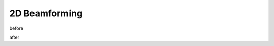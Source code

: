 .. _2d-beamforming-chapter:

##############
2D Beamforming
##############

before

.. raw:: html

	<div class="text-group" style="text-align:center;">
		<h1>Phased Array Visualizer</h1>
		<p>By: <a href="https://github.com/jasondurbin" target="_blank">Jason Durbin</a> (<a href="https://www.linkedin.com/in/jasondurbin/" target="_blank">LinkedIn</a>).</p>
		<div>Dark Mode: <button class="theme-toggle">auto</button></div>
		<br>
	</div>
	<input type="text" id="pa-atten-manual" hidden />
	<input type="text" id="pa-phase-manual" hidden />
	<div class="text-group">
		<div class="pa-settings">
			<div id="pa-geometry-controls">
				<h3>Geometry</h3>
			</div>
			<div>
				<h3>Steering</h3>
				<select id="pa-steering-domain" style="width:100%;"></select>
				<div class="form-group" id="pa-theta-div">
					<label for="pa-theta">Theta (deg)</label>
					<input type="number" min="-90" max="90" value="0" id="pa-theta" name="pa-theta" />
				</div>
				<div class="form-group" id="pa-phi-div">
					<label for="pa-phi">Phi (deg)</label>
					<input type="number" min="-90" max="90" value="0" id="pa-phi" name="pa-phi" />
				</div>
			</div>
			<div>
				<h3>Taper(s)</h3>
				<div class="form-group" id="pa-taper-sampling-div">
					<label for="pa-taper-sampling">Sampling</label>
					<select id="pa-taper-sampling"><option>X & Y</option><option>Radial</option></select>
				</div>
				<div id="pa-taper-x-group" style="margin: 5px 0px;"></div>
				<div id="pa-taper-y-group" style="margin: 5px 0px;"></div>
			</div>
			<div>
				<h3>Quantization</h3>
				<div class="form-group" id="pa-phase-bits-div">
					<label for="pa-phase-bits">Phase Bits</label>
					<input type="number" min="0" max="10" value="0" step="1" id="pa-phase-bits" name="pa-phase-bits" />
				</div>
				<div class="form-group" id="pa-atten-bits-div">
					<label for="pa-atten-bits">Atten. Bits</label>
					<input type="number" min="0" max="10" value="0" step="1" id="pa-atten-bits" name="pa-atten-bits" />
				</div>
				<div class="form-group" id="pa-atten-lsb-div">
					<label for="pa-atten-lsb">Atten. LSB (dB)</label>
					<input type="number" min="0" max="5" value="0.5" step="0.25" id="pa-atten-lsb" name="pa-atten-lsb" />
				</div>
				<div class="form-group" style="font-size:0.7em;font-style: italic;">
					0 bits would be no quantization.
				</div>
			</div>
		</div>
		<div class="pa-update-div">
			<div style="display:flex; gap: 4px; justify-content: center;"><button id="pa-refresh">Update</button><button id="pa-reset">Reset</button></div>
			<progress id="pa-progress" max="100" value="70"></progress>
			<div id="pa-status">Loading...</div>
		</div>
	</div>
	<div class="canvas-grid">
		<div class="canvas-container">
			<div class="canvas-header"><h2>Element Phase</h2><span>&nbsp;</span></div>
			<div class="canvas-wrapper">
				<canvas id="pa-geometry-phase-canvas" class="canvas-grid"></canvas>
			</div>
			<div class="canvas-footer footer-group">
				<div>
					<label for="pa-geometry-phase-colormap">Colormap</label>
					<select id="pa-geometry-phase-colormap" name="pa-geometry-phase-colormap"></select>
				</div>
			</div>
		</div>
		<div class="canvas-container">
			<div class="canvas-header"><h2>Element Attenuation</h2><span>&nbsp;</span></div>
			<div class="canvas-wrapper">
				<canvas id="pa-geometry-magnitude-canvas" class="canvas-grid"></canvas>
			</div>
			<div class="canvas-footer footer-group">
				<div>
					<label for="pa-atten-scale">Scale</label>
					<input type="number" max="200" min="5" value="40" id="pa-atten-scale" name="pa-atten-scale">
				</div>
				<div>
					<label for="pa-geometry-magnitude-colormap">Colormap</label>
					<select id="pa-geometry-magnitude-colormap" name="pa-geometry-magnitude-colormap"></select>
				</div>
			</div>
		</div>
		<div class="canvas-container">
			<div class="canvas-header"><h2>2-D Radiation Pattern</h2><span id="pa-directivity-max">&nbsp;</span></div>
			<div class="canvas-wrapper">
				<canvas id="pa-farfield-canvas-2d" class="canvas-grid"></canvas>
			</div>
			<div class="canvas-footer">
				<div class="footer-group">
					<div>
						<label for="pa-farfield-domain">Domain</label>
						<select id="pa-farfield-domain"></select>
					</div>
					<div>
						<label for="pa-farfield-2d-scale">Scale</label>
						<input type="number" max="200" min="5" value="40" id="pa-farfield-2d-scale" name="pa-farfield-2d-scale">
					</div>
					<div>
						<label for="pa-farfield-2d-colormap">Colormap</label>
						<select id="pa-farfield-2d-colormap" name="pa-farfield-2d-colormap"></select>
					</div>
				</div>
				<div class="footer-group">
					<div>
						<label for="pa-farfield-ax1-points">Theta Points</label>
						<input type="number" min="11" max="513" value="257" id="pa-farfield-ax1-points" name="pa-farfield-ax1-points">
					</div>
					<div>
						<label for="pa-farfield-ax2-points">Phi Points</label>
						<input type="number" min="11" max="513" value="257" id="pa-farfield-ax2-points" name="pa-farfield-ax2-points">
					</div>
				</div>
			</div>
		</div>
	</div>
	<div class="canvas-full">
		<div class="canvas-container">
			<div class="canvas-header"><h2>1-D Pattern Cuts</h2></div>
			<div class="canvas-wrapper">
				<canvas id="pa-farfield-canvas-1d"></canvas>
			</div>
			<div class="canvas-footer">
				<div class="canvas-legend">
					<span class="legend-item" data-phi="0" data-v="0.0" data-az="0.0" data-visible="true">Phi = 0 deg</span>
					<span class="legend-item" data-phi="90" data-u="0.0" data-el="0.0" data-visible="true">Phi = 90 deg</span>
					<span style='font-size:0.8em'>Click to hide/show trace.</span>
				</div>
				<div>
					<label for="pa-farfield-1d-scale">Scale</label>
					<input type="number" max="200" min="5" value="40" id="pa-farfield-1d-scale" name="pa-farfield-1d-scale">
					<label for="pa-farfield-1d-colormap">Colormap</label>
					<select id="pa-farfield-1d-colormap" name="pa-farfield-1d-colormap"></select>
				</div>
			</div>
		</div>
	</div>
	<div class="canvas-full">
		<div class="canvas-container">
			<div class="canvas-header"><h2>Taper</h2></div>
			<div class="canvas-wrapper">
				<canvas id="pa-taper-canvas-1d"></canvas>
			</div>
			<div class="canvas-footer">
				<div class="canvas-legend">
					<span class="legend-item" data-axis="x" data-visible="true">X-Axis</span>
					<span class="legend-item" data-axis="y" data-visible="true">Y-Axis</span>
					<span style='font-size:0.8em'>Click to hide/show trace.</span>
				</div>
				<div>
					<label for="pa-taper-1d-colormap">Colormap</label>
					<select id="pa-taper-1d-colormap" name="pa-taper-1d-colormap"></select>
				</div>
			</div>
		</div>
	</div>
	<div class="body-content">
		<h2>About</h2>
		<p>This tool allows you to change a phased array's geometry, element spacing, steering position, add sidelobe tapering, and other features.</p>
		<p>This demo was created by <a href="https://github.com/jasondurbin" target="_blank">Jason Durbin</a>, a <a href="https://www.linkedin.com/in/jasondurbin/" target="_blank">free-lancing phased array engineer</a>.
		<h2>Usage and Notes</h2>
		<ul>
			<li>Antenna elements are assumed to be isotropic. However, the directivity calculation assumes half-hemisphere radiation (e.g. no back lobes). Therefore, the computed directivity will be 3 dBi higher than using pure isotropic. Said in different terms, the individual element gain is +3.0 dBi.</li>
			<li>The mesh can be made finer by increasing theta/phi, u/v, or az/el points. However, increasing the number of points may result in laggy performance.</li>
			<li>Clicking (or long pressing) elements in the phase/attenuation plots allows you to manually set phase/attenuation. <b>Be sure to select "enable override."</b> Additionally, the attenuation pop-up allows you to disable elements.</li>
			<li>Hovering (or touching) the 2-D farfield plot or geometry plots will show the value of the plot under the cursor.</li>
		</ul>
		<h2>Commercial Use</h2>
		<p>This tool or any derivatives of this tool may not be hosted on commercial websites (internal or external) without approval. Of course, you are welcome to share the URL.</p>
		<p>If your company sells phased arrays, beamforming ICs, or other phased array related products and you'd like host a bespoke version of this tool on your website, please contact <a href='mailto:hello@neonphysics.com'>hello@neonphysics.com</a></p>
		<p>Commercial use is otherwise prohibited.</p>
		<h2>Donation and Feedback</h2>
		<p>If you enjoy this visualizer, please consider donating <a href='https://www.paypal.com/donate/?business=D7S3JKRAAKUNQ&no_recurring=0&currency_code=USD' target="_blank">using PayPal</a>.</p>
		<p>If you have any recommendations, feedback, or requests, feel free to send Jason a message <a href='https://www.linkedin.com/in/jasondurbin/' target='_blank'>on LinkedIn</a> or send an email to <a href='mailto:hello@neonphysics.com'>hello@neonphysics.com</a>.
		<p><a href='https://www.paypal.com/donate/?business=D7S3JKRAAKUNQ&no_recurring=0&currency_code=USD' target="_blank"><img src='https://img.shields.io/badge/PayPal-Donate-fa448c?logo=paypal' alt='Donate through PayPal'></a></p>
		<h2>Attributions</h2>
		<p><ul>
			<li>Meshing colormaps are generated to match <a href='https://matplotlib.org/stable/users/explain/colors/colormaps.html' target="_blank">matplotlib's</a>.</li>
			<li>Listed colormaps are from <a href="https://sronpersonalpages.nl/~pault/" target="_blank">Paul Tol's Color Scheme</a>.</li>
			<li>Most of the tapers were pulled from <a href='https://www.researchgate.net/publication/316281181_Catalog_of_Window_Taper_Functions_for_Sidelobe_Control' target="_blank">"Catalog of Window Taper Functions for Sidelobe Control" by Armin W. Doerry</a>.</li>
		</ul></p>
		<h2>Tracking and Proprietary Information</h2>
		<p>I use a self-hosted version of <a href="https://matomo.org/" target="_blank">Matamo</a> to track viewers and analytics. I do <strong>not</strong> sell any information and I only use the information for my personal understanding of usage to better improve the tool.</p>
		<p>Please note: because the settings are saved in the URL, I can personally view and replicate any configuration. If you or your company deem any configuration to be proprietary, I do not recommend sharing the link. However, I have intentionally not included things like frequency to avoid this concern.</p>
	</div>
    <script src="https://cdn.plot.ly/plotly-2.32.0.min.js"></script>


after
